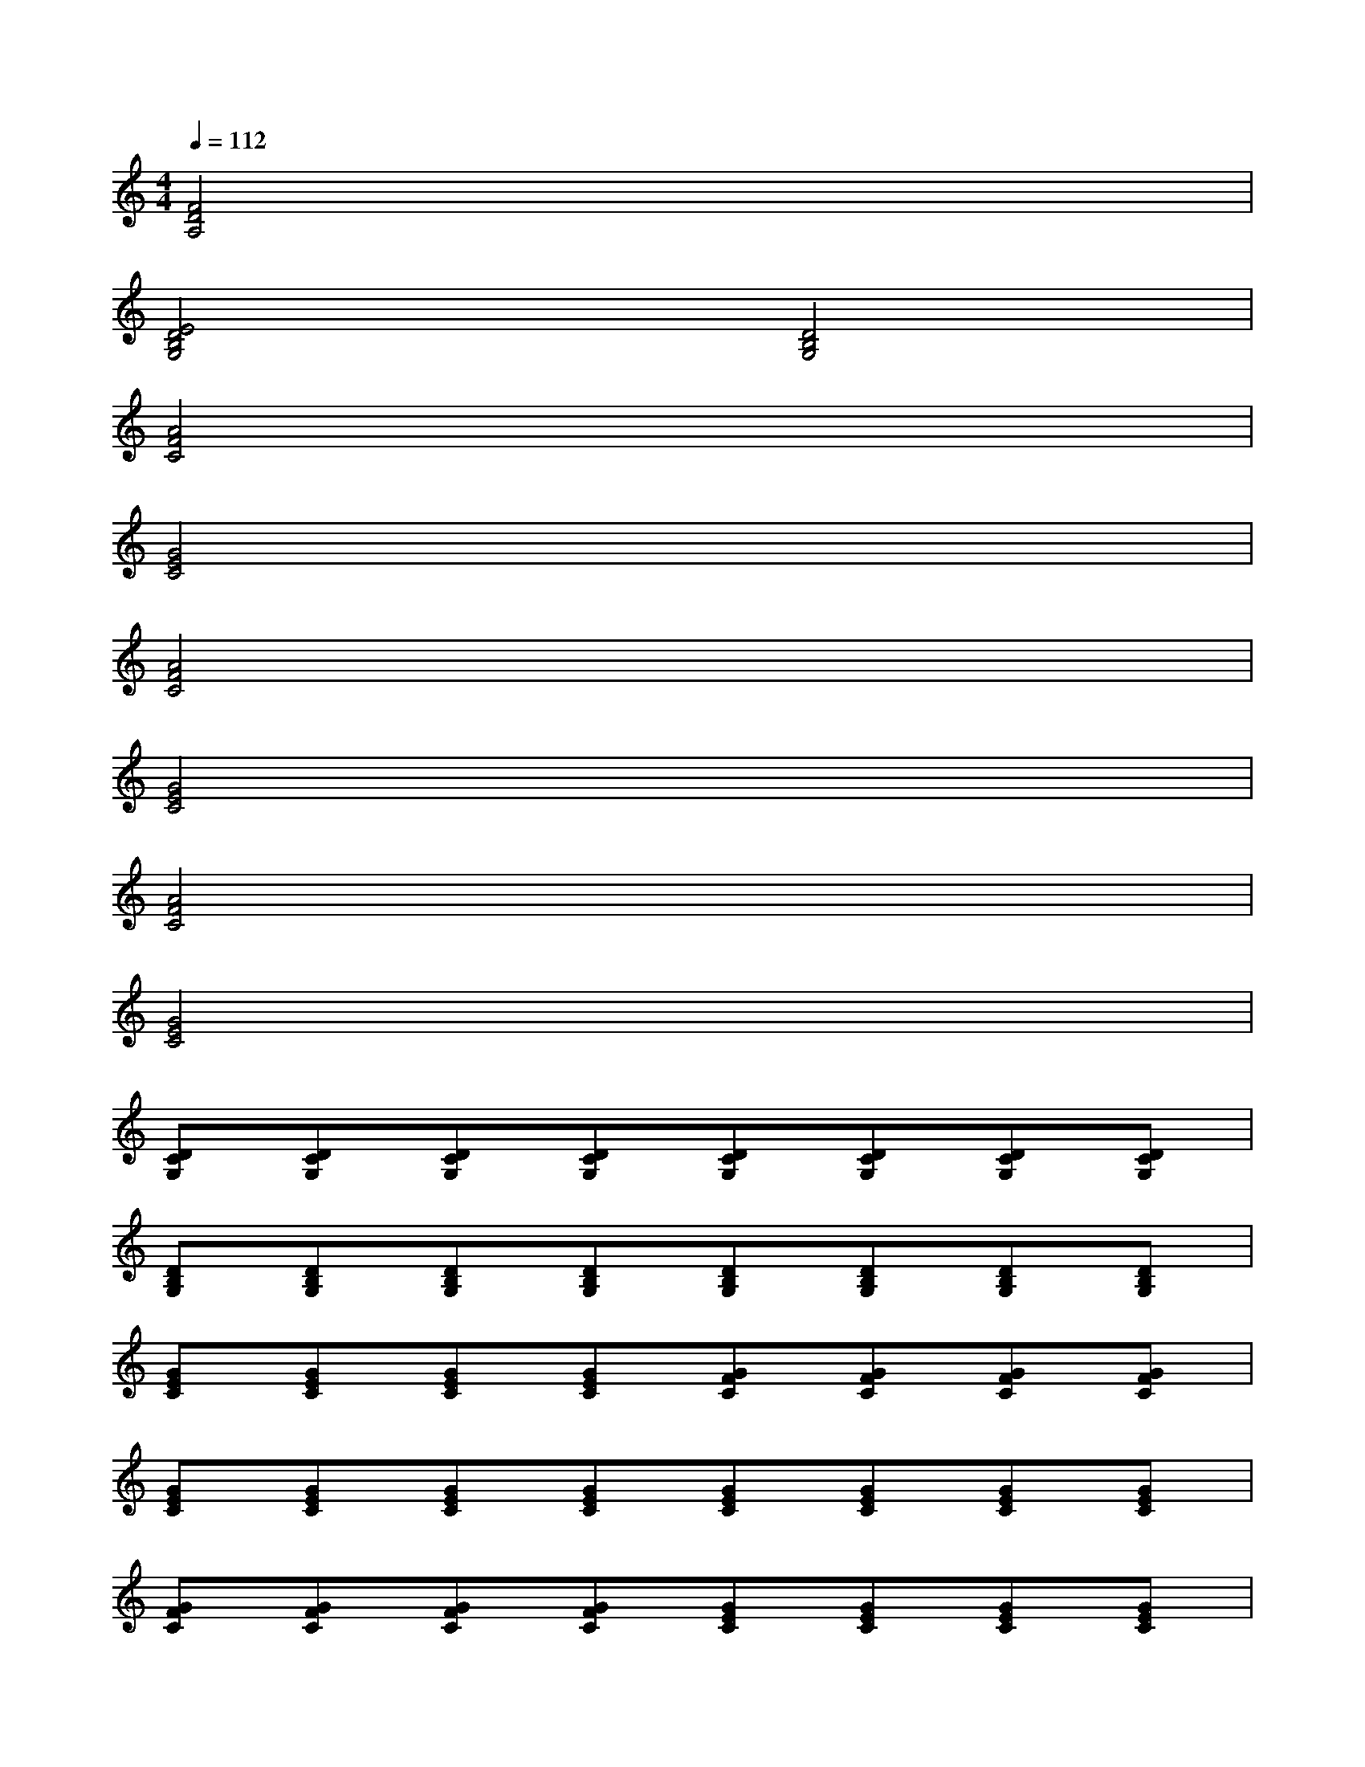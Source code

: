 X:1
T:
M:4/4
L:1/8
Q:1/4=112
K:C%0sharps
V:1
[F4D4A,4]x4|
[E4D4B,4G,4][D4B,4G,4]|
[A4F4C4]x4|
[G4E4C4]x4|
[A4F4C4]x4|
[G4E4C4]x4|
[A4F4C4]x4|
[G4E4C4]x4|
[DCG,][DCG,][DCG,][DCG,][DCG,][DCG,][DCG,][DCG,]|
[DB,G,][DB,G,][DB,G,][DB,G,][DB,G,][DB,G,][DB,G,][DB,G,]|
[GEC][GEC][GEC][GEC][GFC][GFC][GFC][GFC]|
[GEC][GEC][GEC][GEC][GEC][GEC][GEC][GEC]|
[GFC][GFC][GFC][GFC][GEC][GEC][GEC][GEC]|
[GDB,][GDB,][GDB,][GDB,][GDB,][GDB,][GDB,][GDB,]|
[FDA,][FDA,][FDA,][FDA,][FDA,][FDA,][FDA,][FDA,]|
[GDB,][GDB,][GDB,][GDB,][GDB,][GDB,][GDB,][GDB,]